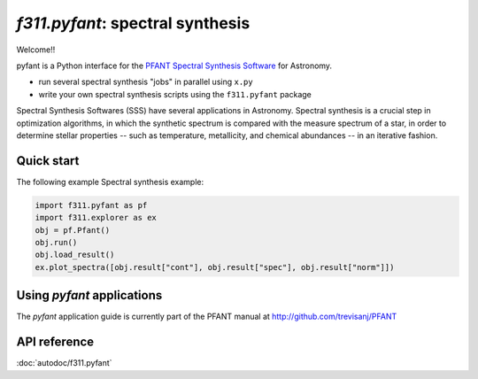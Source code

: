 *f311.pyfant*: spectral synthesis
=================================

Welcome!!

pyfant is a Python interface for the `PFANT Spectral Synthesis
Software <http://github.com/trevisanj/PFANT>`__ for Astronomy.

- run several spectral synthesis "jobs" in parallel using ``x.py``

- write your own spectral synthesis scripts using the ``f311.pyfant`` package

Spectral Synthesis Softwares (SSS) have several applications in
Astronomy. Spectral synthesis is a crucial step in optimization
algorithms, in which the synthetic spectrum is compared with the measure
spectrum of a star, in order to determine stellar properties -- such as
temperature, metallicity, and chemical abundances -- in an iterative
fashion.

Quick start
-----------

The following example Spectral synthesis example:

.. code:: python

   import f311.pyfant as pf
   import f311.explorer as ex
   obj = pf.Pfant()
   obj.run()
   obj.load_result()
   ex.plot_spectra([obj.result["cont"], obj.result["spec"], obj.result["norm"]])


Using *pyfant* applications
---------------------------

The *pyfant* application guide is currently part of the PFANT manual at
http://github.com/trevisanj/PFANT



API reference
-------------

:doc:`autodoc/f311.pyfant`
